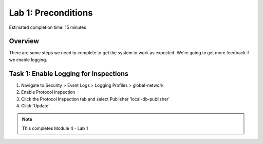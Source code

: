 Lab 1: Preconditions
====================

Estimated completion time: 15 minutes

Overview
~~~~~~~~

There are some steps we need to complete to get the system to work as expected. 
We're going to get more feedback if we enable logging.


Task 1: Enable Logging for Inspections
~~~~~~~~~~~~~~~~~~~~~~~~~~~~~~~~~~~~~~

1. Navigate to Security > Event Logs > Logging Profiles > global-network
2. Enable Protocol Inspection
3. Click the Protocol Inspection tab and select Publisher 'local-db-publisher'
4. Click 'Update' 

|ips1|

.. NOTE:: This completes Module 4 - Lab 1

.. |ips1| image:: /_static/class2/ips1.png
   :width: 7.05000in
   :height: 5.28750in
